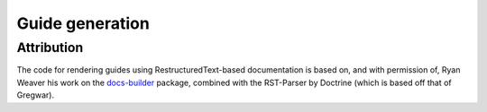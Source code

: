 Guide generation
================

Attribution
-----------

The code for rendering guides using RestructuredText-based documentation is based on, and with permission of,
Ryan Weaver his work on the `docs-builder`_ package, combined with the RST-Parser by Doctrine (which is based off that of
Gregwar).

.. _docs-builder: https://github.com/ryanweaver/docs-builder
